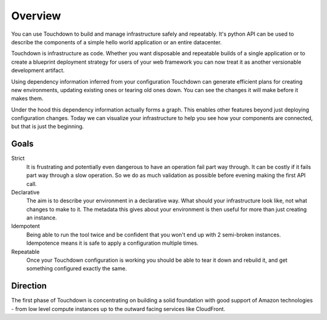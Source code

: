 Overview
========

You can use Touchdown to build and manage infrastructure safely and repeatably.
It's python API can be used to describe the components of a simple hello world
application or an entire datacenter.

Touchdown is infrastructure as code. Whether you want disposable and repeatable
builds of a single application or to create a blueprint deployment strategy for
users of your web framework you can now treat it as another versionable
development artifact.

Using dependency information inferred from your configuration Touchdown can
generate efficient plans for creating new environments, updating existing ones
or tearing old ones down. You can see the changes it will make before it makes
them.

Under the hood this dependency information actually forms a graph. This enables
other features beyond just deploying configuration changes. Today we can
visualize your infrastructure to help you see how your components are
connected, but that is just the beginning.

Goals
-----

Strict
    It is frustrating and potentially even dangerous to have an operation fail
    part way through. It can be costly if it fails part way through a slow
    operation. So we do as much validation as possible before evening making the
    first API call.

Declarative
    The aim is to describe your environment in a declarative way. What should
    your infrastructure look like, not what changes to make to it. The metadata
    this gives about your environment is then useful for more than just creating
    an instance.

Idempotent
    Being able to run the tool twice and be confident that you won't end up
    with 2 semi-broken instances. Idempotence means it is safe to apply a
    configuration multiple times.

Repeatable
    Once your Touchdown configuration is working you should be able to tear it
    down and rebuild it, and get something configured exactly the same.


Direction
---------

The first phase of Touchdown is concentrating on building a solid foundation
with good support of Amazon technologies - from low level compute instances up
to the outward facing services like CloudFront.
